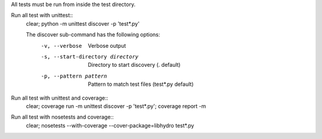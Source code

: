 All tests must be run from inside the test directory.

Run all test with unittest::
    clear; python -m unittest discover -p 'test*.py'

    The discover sub-command has the following options:
        -v, --verbose                     Verbose output
        -s, --start-directory directory   Directory to start discovery (. default)
        -p, --pattern pattern             Pattern to match test files (test*.py default)

Run all test with unittest and coverage::
    clear; coverage run -m unittest discover -p 'test*.py'; coverage report -m

Run all test with nosetests and coverage::
    clear; nosetests --with-coverage --cover-package=libhydro test*.py

